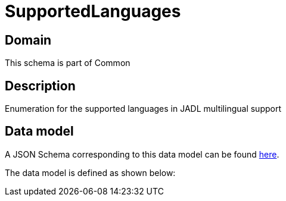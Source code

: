 = SupportedLanguages

[#domain]
== Domain

This schema is part of Common

[#description]
== Description

Enumeration for the supported languages in JADL multilingual support


[#data_model]
== Data model

A JSON Schema corresponding to this data model can be found https://tmforum.org[here].

The data model is defined as shown below:

